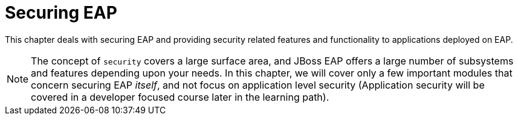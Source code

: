 = Securing EAP

This chapter deals with securing EAP and providing security related features and functionality to applications deployed on EAP.

NOTE: The concept of `security` covers a large surface area, and JBoss EAP offers a large number of subsystems and features depending upon your needs. In this chapter, we will cover only a few important modules that concern securing EAP _itself_, and not focus on application level security (Application security will be covered in a developer focused course later in the learning path).